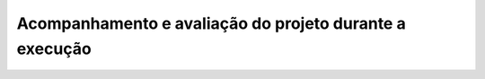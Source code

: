 Acompanhamento e avaliação do projeto durante a execução
------------------------------------------------------------
